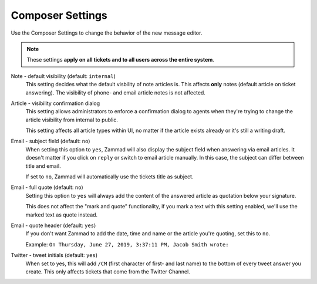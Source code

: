 Composer Settings
*****************

.. figure:: /images/misc/composer.png
   :align: center

   Use the Composer Settings to change the behavior of the new message editor.

.. note::

   These settings **apply on all tickets and to all users across the
   entire system**.

Note - default visibility (default: ``internal``)
   This setting decides what the default visbility of note articles is.
   This affects **only** notes (default article on ticket answering).
   The visibility of phone- and email article notes is not affected.

   .. image:: /images/misc/composer_default-visibility.png

Article - visibility confirmation dialog
   This setting allows administrators to enforce a confirmation dialog to
   agents when they're trying to change the article visibility from internal
   to public.

   This setting affects all article types within UI, no matter if the article
   exists already or it's still a writing draft.

   .. image:: /images/misc/article-visibility-confirmation-dialog.png

Email - subject field (default: ``no``)
   When setting this option to ``yes``, Zammad will also display the subject
   field when answering via email articles. It doesn't matter if you click
   on ``reply`` or switch to email article manually. In this case, the subject
   can differ between title and email.

   If set to ``no``, Zammad will automatically use the tickets title as subject.

Email - full quote (default: ``no``)
   Setting this option to ``yes`` will always add the content of the answered
   article as quotation below your signature.

   This does not affect the "mark and quote" functionality,
   if you mark a text with this setting enabled,
   we'll use the marked text as quote instead.

Email - quote header (default: ``yes``)
   If you don't want Zammad to add the date, time and name or the article you're
   quoting, set this to ``no``.

   Example: ``On Thursday, June 27, 2019, 3:37:11 PM, Jacob Smith wrote:``

Twitter - tweet initials (default: ``yes``)
   When set to yes, this will add ``/CM`` (first character of first- and
   last name) to the bottom of every tweet answer you create.
   This only affects tickets that come from the Twitter Channel.
